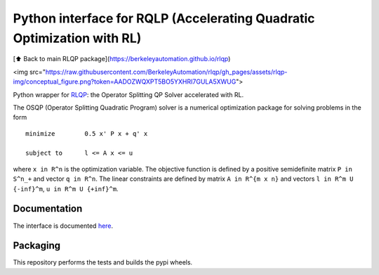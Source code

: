 Python interface for RQLP (Accelerating Quadratic Optimization with RL)
=========================

[⬆️ Back to main RLQP package](https://berkeleyautomation.github.io/rlqp)

<img src="https://raw.githubusercontent.com/BerkeleyAutomation/rlqp/gh_pages/assets/rlqp-img/conceptual_figure.png?token=AADOZWQXPT5BO5YXHRI7GULA5XWUG">

Python wrapper for `RLQP <https://berkeleyautomation.github.io/rlqp>`__: the Operator
Splitting QP Solver accelerated with RL.

The OSQP (Operator Splitting Quadratic Program) solver is a numerical
optimization package for solving problems in the form

::

    minimize        0.5 x' P x + q' x

    subject to      l <= A x <= u

where ``x in R^n`` is the optimization variable. The objective function
is defined by a positive semidefinite matrix ``P in S^n_+`` and vector
``q in R^n``. The linear constraints are defined by matrix
``A in R^{m x n}`` and vectors ``l in R^m U {-inf}^m``,
``u in R^m U {+inf}^m``.

Documentation
-------------

The interface is documented `here <https://osqp.org/>`__.


Packaging
---------
This repository performs the tests and builds the pypi wheels.